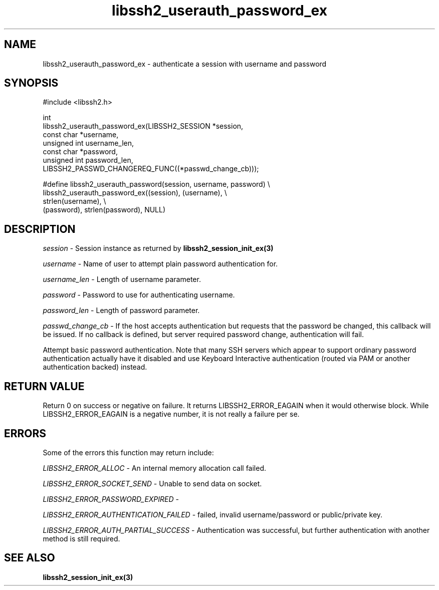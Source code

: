 .\" Copyright (C) The libssh2 project and its contributors.
.\" SPDX-License-Identifier: BSD-3-Clause
.TH libssh2_userauth_password_ex 3 "1 Jun 2007" "libssh2 0.15" "libssh2"
.SH NAME
libssh2_userauth_password_ex - authenticate a session with username and password
.SH SYNOPSIS
.nf
#include <libssh2.h>

int
libssh2_userauth_password_ex(LIBSSH2_SESSION *session,
                             const char *username,
                             unsigned int username_len,
                             const char *password,
                             unsigned int password_len,
                           LIBSSH2_PASSWD_CHANGEREQ_FUNC((*passwd_change_cb)));

#define libssh2_userauth_password(session, username, password) \\
     libssh2_userauth_password_ex((session), (username), \\
                                  strlen(username), \\
                                  (password), strlen(password), NULL)
.fi
.SH DESCRIPTION
\fIsession\fP - Session instance as returned by
.BR libssh2_session_init_ex(3)

\fIusername\fP - Name of user to attempt plain password authentication for.

\fIusername_len\fP - Length of username parameter.

\fIpassword\fP - Password to use for authenticating username.

\fIpassword_len\fP - Length of password parameter.

\fIpasswd_change_cb\fP - If the host accepts authentication but
requests that the password be changed, this callback will be issued.
If no callback is defined, but server required password change,
authentication will fail.

Attempt basic password authentication. Note that many SSH servers
which appear to support ordinary password authentication actually have
it disabled and use Keyboard Interactive authentication (routed via
PAM or another authentication backed) instead.
.SH RETURN VALUE
Return 0 on success or negative on failure.  It returns
LIBSSH2_ERROR_EAGAIN when it would otherwise block. While
LIBSSH2_ERROR_EAGAIN is a negative number, it is not really a failure per se.
.SH ERRORS
Some of the errors this function may return include:

\fILIBSSH2_ERROR_ALLOC\fP -  An internal memory allocation call failed.

\fILIBSSH2_ERROR_SOCKET_SEND\fP - Unable to send data on socket.

\fILIBSSH2_ERROR_PASSWORD_EXPIRED\fP -

\fILIBSSH2_ERROR_AUTHENTICATION_FAILED\fP - failed, invalid username/password
or public/private key.

\fILIBSSH2_ERROR_AUTH_PARTIAL_SUCCESS\fP - Authentication was successful, but
further authentication with another method is still required.
.SH SEE ALSO
.BR libssh2_session_init_ex(3)
